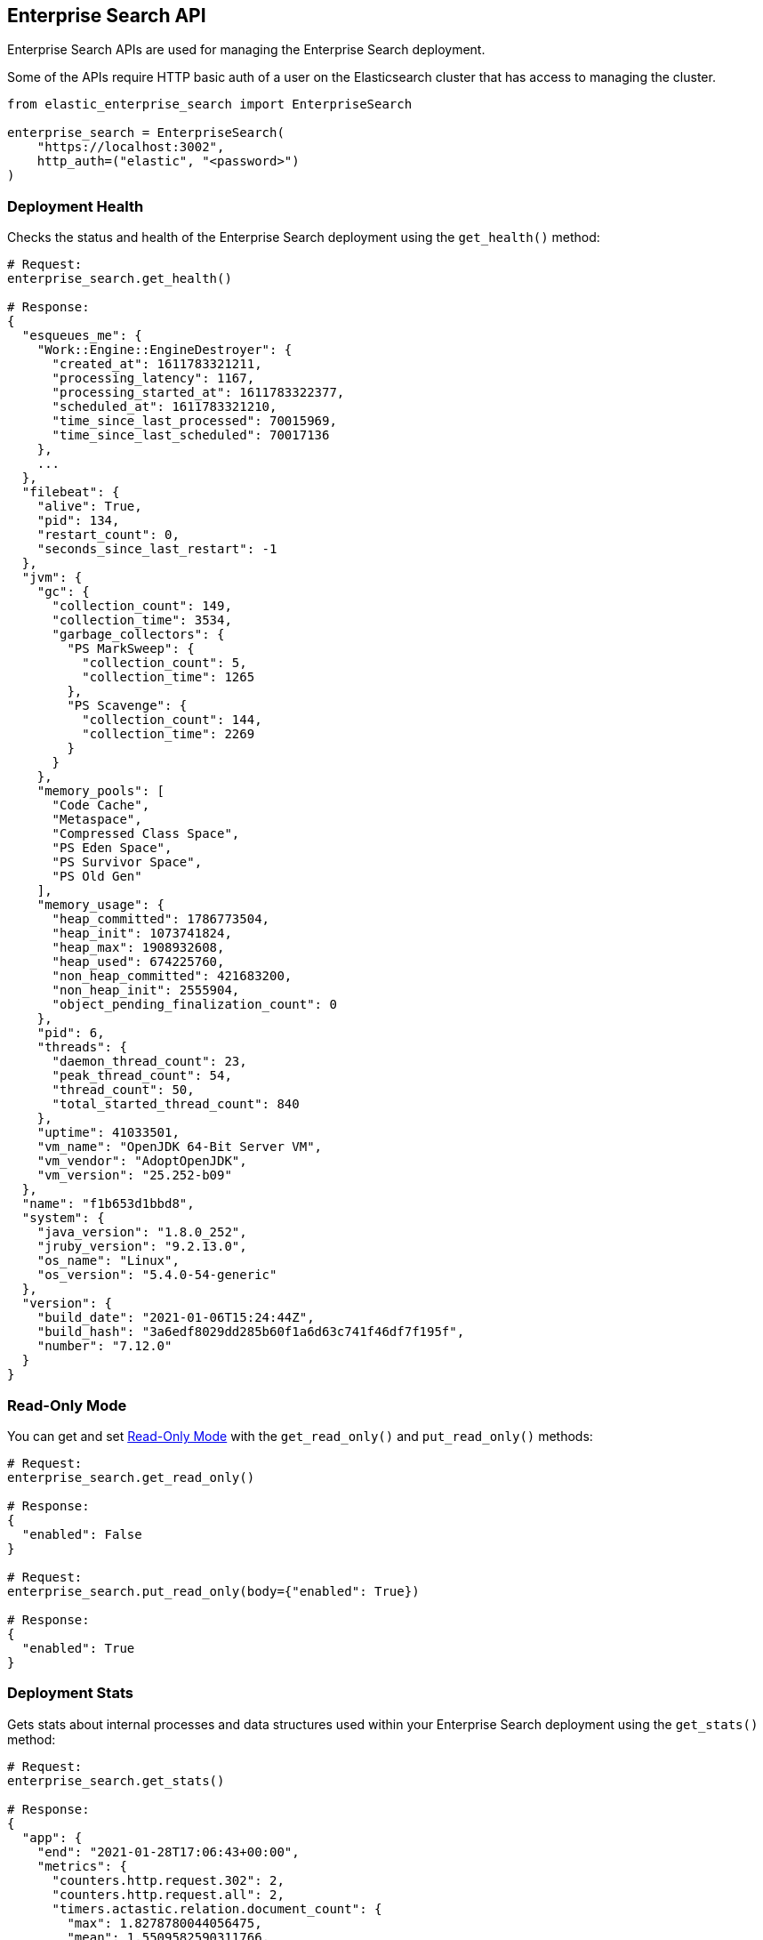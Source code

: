 [[enterprise-search-api]]
== Enterprise Search API

Enterprise Search APIs are used for managing the Enterprise Search deployment.

Some of the APIs require HTTP basic auth of a user on the Elasticsearch cluster
that has access to managing the cluster.

[source,python]
---------------
from elastic_enterprise_search import EnterpriseSearch

enterprise_search = EnterpriseSearch(
    "https://localhost:3002",
    http_auth=("elastic", "<password>")
)
---------------

=== Deployment Health

Checks the status and health of the Enterprise Search deployment
using the `get_health()` method:

[source,python]
---------------
# Request:
enterprise_search.get_health()

# Response:
{
  "esqueues_me": {
    "Work::Engine::EngineDestroyer": {
      "created_at": 1611783321211,
      "processing_latency": 1167,
      "processing_started_at": 1611783322377,
      "scheduled_at": 1611783321210,
      "time_since_last_processed": 70015969,
      "time_since_last_scheduled": 70017136
    },
    ...
  },
  "filebeat": {
    "alive": True,
    "pid": 134,
    "restart_count": 0,
    "seconds_since_last_restart": -1
  },
  "jvm": {
    "gc": {
      "collection_count": 149,
      "collection_time": 3534,
      "garbage_collectors": {
        "PS MarkSweep": {
          "collection_count": 5,
          "collection_time": 1265
        },
        "PS Scavenge": {
          "collection_count": 144,
          "collection_time": 2269
        }
      }
    },
    "memory_pools": [
      "Code Cache",
      "Metaspace",
      "Compressed Class Space",
      "PS Eden Space",
      "PS Survivor Space",
      "PS Old Gen"
    ],
    "memory_usage": {
      "heap_committed": 1786773504,
      "heap_init": 1073741824,
      "heap_max": 1908932608,
      "heap_used": 674225760,
      "non_heap_committed": 421683200,
      "non_heap_init": 2555904,
      "object_pending_finalization_count": 0
    },
    "pid": 6,
    "threads": {
      "daemon_thread_count": 23,
      "peak_thread_count": 54,
      "thread_count": 50,
      "total_started_thread_count": 840
    },
    "uptime": 41033501,
    "vm_name": "OpenJDK 64-Bit Server VM",
    "vm_vendor": "AdoptOpenJDK",
    "vm_version": "25.252-b09"
  },
  "name": "f1b653d1bbd8",
  "system": {
    "java_version": "1.8.0_252",
    "jruby_version": "9.2.13.0",
    "os_name": "Linux",
    "os_version": "5.4.0-54-generic"
  },
  "version": {
    "build_date": "2021-01-06T15:24:44Z",
    "build_hash": "3a6edf8029dd285b60f1a6d63c741f46df7f195f",
    "number": "7.12.0"
  }
}
---------------

=== Read-Only Mode

You can get and set https://www.elastic.co/guide/en/enterprise-search/current/read-only-api.html[Read-Only Mode]
with the `get_read_only()` and `put_read_only()` methods:

[source,python]
---------------
# Request:
enterprise_search.get_read_only()

# Response:
{
  "enabled": False
}

# Request:
enterprise_search.put_read_only(body={"enabled": True})

# Response:
{
  "enabled": True
}

---------------

=== Deployment Stats

Gets stats about internal processes and data structures used within
your Enterprise Search deployment using the `get_stats()` method:

[source,python]
---------------
# Request:
enterprise_search.get_stats()

# Response:
{
  "app": {
    "end": "2021-01-28T17:06:43+00:00",
    "metrics": {
      "counters.http.request.302": 2,
      "counters.http.request.all": 2,
      "timers.actastic.relation.document_count": {
        "max": 1.8278780044056475,
        "mean": 1.5509582590311766,
        "sum": 6.203833036124706
      },
      "timers.actastic.relation.search": {
        "max": 8.630949014332145,
        "mean": 5.581304353922057,
        "sum": 189.76434803334996
      },
      "timers.http.request.302": {
        "max": 11.984109878540039,
        "mean": 11.151552200317383,
        "sum": 22.303104400634766
      },
      "timers.http.request.all": {
        "max": 11.984109878540039,
        "mean": 11.151552200317383,
        "sum": 22.303104400634766
      }
    },
    "pid": 6,
    "start": "2021-01-28T17:05:43+00:00"
  },
  "connectors": {
    "alive": True,
    "job_store": {
      "job_types": {
        "delete": 0,
        "full": 0,
        "incremental": 0,
        "permissions": 0
      },
      "waiting": 0,
      "working": 0
    },
    "pool": {
      "extract_worker_pool": {
        "busy": 1,
        "idle": 7,
        "queue_depth": 0,
        "running": True,
        "size": 8,
        "total_completed": 16286,
        "total_scheduled": 16287
      }, ...
    }
  },
  "queues": {
    "connectors": {
      "pending": 0
    }, ...
  }
}
---------------
